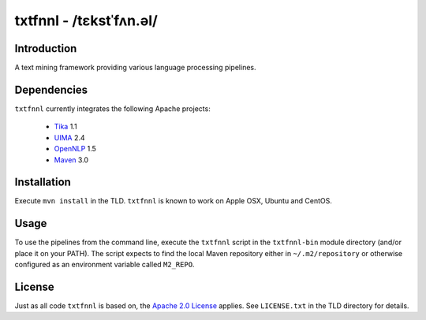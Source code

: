 ========================
txtfnnl - /tɛkstˈfʌn.əl/
========================

Introduction
------------

A text mining framework providing various language processing pipelines.

Dependencies
------------

``txtfnnl`` currently integrates the following Apache projects:

  - `Tika <http://tika.apache.org>`_ 1.1
  - `UIMA <http://uima.apache.org>`_ 2.4
  - `OpenNLP <http://opennlp.apache.org>`_ 1.5 
  - `Maven <http://maven.apache.org>`_ 3.0

Installation
------------

Execute ``mvn install`` in the TLD.
``txtfnnl`` is known to work on Apple OSX, Ubuntu and CentOS.

Usage
-----

To use the pipelines from the command line, execute the ``txtfnnl`` script in
the ``txtfnnl-bin`` module directory (and/or place it on your PATH).
The script expects to find the local Maven repository either in
``~/.m2/repository`` or otherwise configured as an environment variable called
``M2_REPO``.

License
-------

Just as all code ``txtfnnl`` is based on, the
`Apache 2.0 License <http://www.apache.org/licenses/LICENSE-2.0.html>`_
applies.
See ``LICENSE.txt`` in the TLD directory for details.
